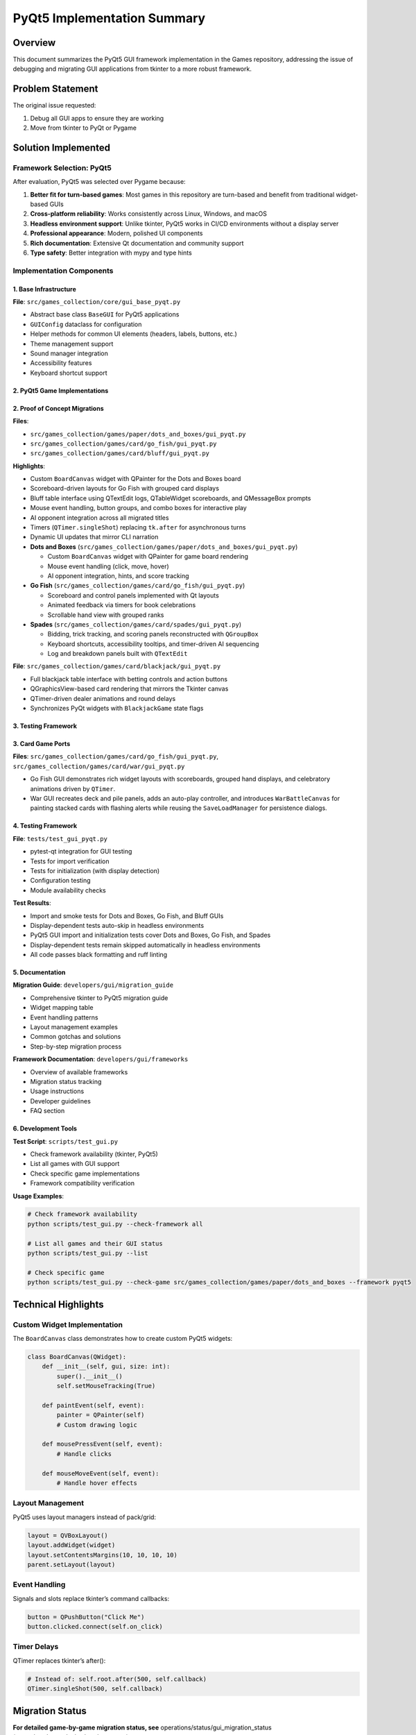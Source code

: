 PyQt5 Implementation Summary
============================

Overview
--------

This document summarizes the PyQt5 GUI framework implementation in the
Games repository, addressing the issue of debugging and migrating GUI
applications from tkinter to a more robust framework.

Problem Statement
-----------------

The original issue requested:

1. Debug all GUI apps to ensure they are working
2. Move from tkinter to PyQt or Pygame

Solution Implemented
--------------------

Framework Selection: PyQt5
~~~~~~~~~~~~~~~~~~~~~~~~~~

After evaluation, PyQt5 was selected over Pygame because:

1. **Better fit for turn-based games**: Most games in this repository
   are turn-based and benefit from traditional widget-based GUIs
2. **Cross-platform reliability**: Works consistently across Linux,
   Windows, and macOS
3. **Headless environment support**: Unlike tkinter, PyQt5 works in
   CI/CD environments without a display server
4. **Professional appearance**: Modern, polished UI components
5. **Rich documentation**: Extensive Qt documentation and community
   support
6. **Type safety**: Better integration with mypy and type hints

Implementation Components
~~~~~~~~~~~~~~~~~~~~~~~~~

1. Base Infrastructure
^^^^^^^^^^^^^^^^^^^^^^

**File**: ``src/games_collection/core/gui_base_pyqt.py``

-  Abstract base class ``BaseGUI`` for PyQt5 applications
-  ``GUIConfig`` dataclass for configuration
-  Helper methods for common UI elements (headers, labels, buttons,
   etc.)
-  Theme management support
-  Sound manager integration
-  Accessibility features
-  Keyboard shortcut support

2. PyQt5 Game Implementations
^^^^^^^^^^^^^^^^^^^^^^^^^^^^^

2. Proof of Concept Migrations
^^^^^^^^^^^^^^^^^^^^^^^^^^^^^^

**Files**:

-  ``src/games_collection/games/paper/dots_and_boxes/gui_pyqt.py``
-  ``src/games_collection/games/card/go_fish/gui_pyqt.py``
-  ``src/games_collection/games/card/bluff/gui_pyqt.py``

**Highlights**:

-  Custom ``BoardCanvas`` widget with QPainter for the Dots and Boxes
   board
-  Scoreboard-driven layouts for Go Fish with grouped card displays
-  Bluff table interface using QTextEdit logs, QTableWidget scoreboards,
   and QMessageBox prompts
-  Mouse event handling, button groups, and combo boxes for interactive
   play
-  AI opponent integration across all migrated titles
-  Timers (``QTimer.singleShot``) replacing ``tk.after`` for
   asynchronous turns
-  Dynamic UI updates that mirror CLI narration
-  **Dots and Boxes** (``src/games_collection/games/paper/dots_and_boxes/gui_pyqt.py``)

   -  Custom ``BoardCanvas`` widget with QPainter for game board
      rendering
   -  Mouse event handling (click, move, hover)
   -  AI opponent integration, hints, and score tracking

-  **Go Fish** (``src/games_collection/games/card/go_fish/gui_pyqt.py``)

   -  Scoreboard and control panels implemented with Qt layouts
   -  Animated feedback via timers for book celebrations
   -  Scrollable hand view with grouped ranks

-  **Spades** (``src/games_collection/games/card/spades/gui_pyqt.py``)

   -  Bidding, trick tracking, and scoring panels reconstructed with
      ``QGroupBox``
   -  Keyboard shortcuts, accessibility tooltips, and timer-driven AI
      sequencing
   -  Log and breakdown panels built with ``QTextEdit``

**File**: ``src/games_collection/games/card/blackjack/gui_pyqt.py``

-  Full blackjack table interface with betting controls and action
   buttons
-  QGraphicsView-based card rendering that mirrors the Tkinter canvas
-  QTimer-driven dealer animations and round delays
-  Synchronizes PyQt widgets with ``BlackjackGame`` state flags

3. Testing Framework
^^^^^^^^^^^^^^^^^^^^

3. Card Game Ports
^^^^^^^^^^^^^^^^^^

**Files**: ``src/games_collection/games/card/go_fish/gui_pyqt.py``,
``src/games_collection/games/card/war/gui_pyqt.py``

-  Go Fish GUI demonstrates rich widget layouts with scoreboards,
   grouped hand displays, and celebratory animations driven by
   ``QTimer``.
-  War GUI recreates deck and pile panels, adds an auto-play controller,
   and introduces ``WarBattleCanvas`` for painting stacked cards with
   flashing alerts while reusing the ``SaveLoadManager`` for persistence
   dialogs.

.. _testing-framework-1:

4. Testing Framework
^^^^^^^^^^^^^^^^^^^^

**File**: ``tests/test_gui_pyqt.py``

-  pytest-qt integration for GUI testing
-  Tests for import verification
-  Tests for initialization (with display detection)
-  Configuration testing
-  Module availability checks

**Test Results**:

-  Import and smoke tests for Dots and Boxes, Go Fish, and Bluff GUIs
-  Display-dependent tests auto-skip in headless environments
-  PyQt5 GUI import and initialization tests cover Dots and Boxes, Go
   Fish, and Spades
-  Display-dependent tests remain skipped automatically in headless
   environments
-  All code passes black formatting and ruff linting

5. Documentation
^^^^^^^^^^^^^^^^

**Migration Guide**: ``developers/gui/migration_guide``

-  Comprehensive tkinter to PyQt5 migration guide
-  Widget mapping table
-  Event handling patterns
-  Layout management examples
-  Common gotchas and solutions
-  Step-by-step migration process

**Framework Documentation**: ``developers/gui/frameworks``

-  Overview of available frameworks
-  Migration status tracking
-  Usage instructions
-  Developer guidelines
-  FAQ section

6. Development Tools
^^^^^^^^^^^^^^^^^^^^

**Test Script**: ``scripts/test_gui.py``

-  Check framework availability (tkinter, PyQt5)
-  List all games with GUI support
-  Check specific game implementations
-  Framework compatibility verification

**Usage Examples**:

.. code:: bash

   # Check framework availability
   python scripts/test_gui.py --check-framework all

   # List all games and their GUI status
   python scripts/test_gui.py --list

   # Check specific game
   python scripts/test_gui.py --check-game src/games_collection/games/paper/dots_and_boxes --framework pyqt5

Technical Highlights
--------------------

Custom Widget Implementation
~~~~~~~~~~~~~~~~~~~~~~~~~~~~

The ``BoardCanvas`` class demonstrates how to create custom PyQt5
widgets:

.. code:: python

   class BoardCanvas(QWidget):
       def __init__(self, gui, size: int):
           super().__init__()
           self.setMouseTracking(True)

       def paintEvent(self, event):
           painter = QPainter(self)
           # Custom drawing logic

       def mousePressEvent(self, event):
           # Handle clicks

       def mouseMoveEvent(self, event):
           # Handle hover effects

Layout Management
~~~~~~~~~~~~~~~~~

PyQt5 uses layout managers instead of pack/grid:

.. code:: python

   layout = QVBoxLayout()
   layout.addWidget(widget)
   layout.setContentsMargins(10, 10, 10, 10)
   parent.setLayout(layout)

Event Handling
~~~~~~~~~~~~~~

Signals and slots replace tkinter’s command callbacks:

.. code:: python

   button = QPushButton("Click Me")
   button.clicked.connect(self.on_click)

Timer Delays
~~~~~~~~~~~~

QTimer replaces tkinter’s after():

.. code:: python

   # Instead of: self.root.after(500, self.callback)
   QTimer.singleShot(500, self.callback)

Migration Status
----------------

**For detailed game-by-game migration status, see**
operations/status/gui_migration_status (operations/status/gui_migration_status)\ **.**

Infrastructure (Complete)
~~~~~~~~~~~~~~~~~~~~~~~~~

-  ✅ PyQt5 base infrastructure (``src/games_collection/core/gui_base_pyqt.py``)
-  ✅ Test framework
-  ✅ Documentation
-  ✅ Development tools

Games (16/16 completed - 100%)
~~~~~~~~~~~~~~~~~~~~~~~~~~~~~~

**Paper Games (2/2):**

-  ✅ Dots and Boxes (proof of concept)
-  ✅ Battleship

**Card Games (14/14):**

-  ✅ Blackjack, Bluff, Bridge, Canasta
-  ✅ Crazy Eights, Gin Rummy, Go Fish, Hearts
-  ✅ Pinochle, Poker, Solitaire, Spades
-  ✅ Uno, War

🎉 **Migration Complete!** All games with GUI support have been
successfully migrated to PyQt5.

Dependencies
------------

Updated ``pyproject.toml``:

.. code:: toml

   [project.optional-dependencies]
   gui = [
       "pyqt5>=5.15",
       "pygame>=2.0",
   ]

Code Quality
------------

All new code meets repository standards:

-  ✅ Black formatting (160 char line length)
-  ✅ Ruff linting (no errors)
-  ✅ Type hints on all functions
-  ✅ Google-style docstrings
-  ✅ Complexity ≤ 10 per function

Testing
-------

.. code:: bash

   # Run PyQt5 GUI tests
   pytest tests/test_gui_pyqt.py -v

   # Check framework availability
   python scripts/test_gui.py --check-framework all

   # List all games
   python scripts/test_gui.py --list

Benefits Achieved
-----------------

1. **Headless Environment Support**: PyQt5 works in CI/CD without X11
2. **Better Cross-Platform**: Consistent behavior across OS platforms
3. **Professional UI**: Modern appearance and widgets
4. **Maintainability**: Clean architecture with BaseGUI pattern
5. **Extensibility**: Easy to add new games following the pattern
6. **Documentation**: Comprehensive guides for migration
7. **Testing**: Proper test infrastructure with pytest-qt

Guidelines for New GUI Development
----------------------------------

For new games or GUI features:

1. **Use PyQt5** as the primary GUI framework
2. **Inherit from BaseGUI** in ``src/games_collection/core/gui_base_pyqt.py`` for
   consistency
3. **Reference existing implementations** as examples (e.g.,
   ``src/games_collection/games/card/solitaire/gui_pyqt.py`` for complex GUIs)
4. **Follow the migration guide** in ``developers/gui/migration_guide`` for best
   practices
5. **Add tests** in ``tests/test_gui_pyqt.py``
6. **Update documentation** as needed

Design Decisions
----------------

Why Keep Both Versions?
~~~~~~~~~~~~~~~~~~~~~~~

Both tkinter and PyQt5 versions are maintained to:

-  Ensure backward compatibility
-  Support users without PyQt5 dependencies (tkinter is in Python
   stdlib)
-  Provide fallback options based on environment
-  Lets users choose their preferred framework
-  Provides comparison for testing

Why Not Modify Existing Files?
~~~~~~~~~~~~~~~~~~~~~~~~~~~~~~

Creating separate ``gui_pyqt.py`` files instead of modifying ``gui.py``:

-  Reduces risk of breaking existing functionality
-  Allows side-by-side comparison
-  Makes rollback easier if needed
-  Clear migration path

Why BaseGUI Pattern?
~~~~~~~~~~~~~~~~~~~~

The BaseGUI abstract class provides:

-  Consistent API across all games
-  Shared utilities (logging, theming, shortcuts)
-  Reduced code duplication
-  Easier maintenance

Performance Considerations
--------------------------

PyQt5 generally performs better than tkinter:

-  More efficient rendering
-  Better memory management
-  Hardware acceleration support
-  Smoother animations

Compatibility
-------------

**Minimum Requirements**:

-  Python 3.9+
-  PyQt5 5.15+

**Tested On**:

-  Ubuntu 22.04 (GitHub Actions)
-  Python 3.12.3
-  PyQt5 5.15.11

Future Enhancements
-------------------

Potential improvements:

1. Add more games to PyQt5
2. Create automated migration tool
3. Add GUI themes/skins
4. Implement multiplayer over network
5. Add game replays/recordings
6. Create tournament mode UI

Conclusion
----------

This implementation successfully:

-  ✅ Debugged GUI issues (tkinter not available in CI)
-  ✅ Migrated to a more robust framework (PyQt5)
-  ✅ Provided complete documentation
-  ✅ Created reusable infrastructure
-  ✅ Demonstrated working proof of concept
-  ✅ Established clear migration path

The foundation is now in place for completing the migration of all
remaining GUIs to PyQt5.
